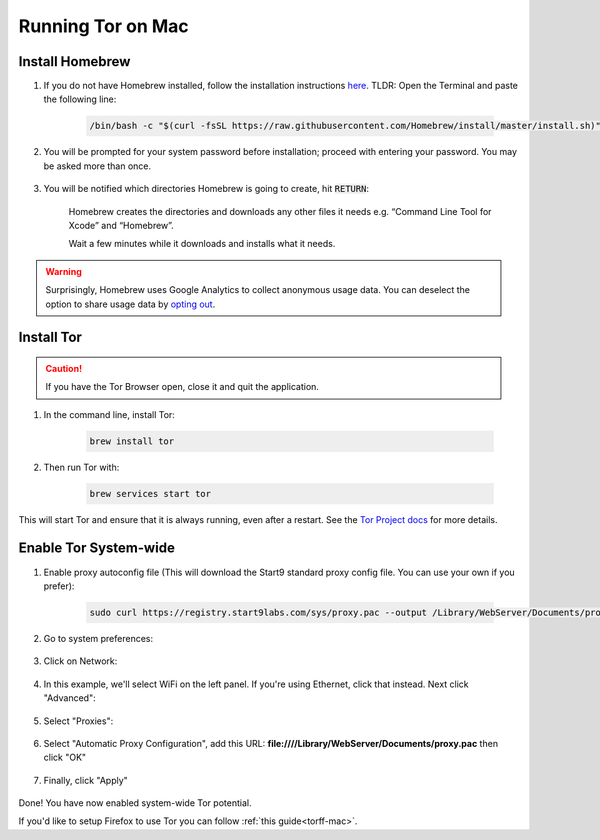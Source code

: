 .. _tor-mac:

==================
Running Tor on Mac
==================

Install Homebrew
----------------

#. If you do not have Homebrew installed, follow the installation instructions `here <https://brew.sh/>`_.  TLDR: Open the Terminal and paste the following line:

    .. code-block::

        /bin/bash -c "$(curl -fsSL https://raw.githubusercontent.com/Homebrew/install/master/install.sh)"

#. You will be prompted for your system password before installation; proceed with entering your password.  You may be asked more than once.

    .. figure:: /_static/images/tor/install_homebrew.png
        :width: 80%
        :alt: Homebrew installation

#. You will be notified which directories Homebrew is going to create, hit :code:`RETURN`:

    .. figure:: /_static/images/tor/install_homebrew1.png
        :width: 80%
        :alt: Homebrew installation

    Homebrew creates the directories and downloads any other files it needs e.g. “Command Line Tool for Xcode” and “Homebrew”.

    Wait a few minutes while it downloads and installs what it needs.

.. warning:: Surprisingly, Homebrew uses Google Analytics to collect anonymous usage data. You can deselect the option to share usage data by `opting out <https://docs.brew.sh/Analytics#opting-out>`_.

Install Tor
-----------

.. caution:: If you have the Tor Browser open, close it and quit the application.

#. In the command line, install Tor:

    .. code-block::

        brew install tor


#. Then run Tor with:

    .. code-block::

        brew services start tor

This will start Tor and ensure that it is always running, even after a restart.  See the `Tor Project docs <https://2019.www.torproject.org/docs/tor-doc-osx.html.en>`_ for more details.

Enable Tor System-wide
----------------------

#. Enable proxy autoconfig file (This will download the Start9 standard proxy config file. You can use your own if you prefer):

    .. code-block::

        sudo curl https://registry.start9labs.com/sys/proxy.pac --output /Library/WebServer/Documents/proxy.pac

#. Go to system preferences:

    .. figure:: /_static/images/tor/systemprefs.png
        :width: 40%
        :alt: System Preferences

#. Click on Network:

    .. figure:: /_static/images/tor/network.png
        :width: 80%
        :alt: Select Network

#. In this example, we'll select WiFi on the left panel. If you're using Ethernet, click that instead. Next click "Advanced":

    .. figure:: /_static/images/tor/wifi_click_advanced.png
        :width: 80%
        :alt: Click Advanced

#. Select "Proxies":

    .. figure:: /_static/images/tor/proxys.png
        :width: 80%
        :alt: Select Proxys

#. Select "Automatic Proxy Configuration", add this URL: **file:////Library/WebServer/Documents/proxy.pac** then click "OK"

    .. figure:: /_static/images/tor/entertorproxyURL.png
        :width: 80%
        :alt: Select Automatic proxy config and enter URL

#. Finally, click "Apply"

    .. figure:: /_static/images/tor/applyproxy.png
        :width: 80%
        :alt: Apply proxy

Done! You have now enabled system-wide Tor potential.

If you'd like to setup Firefox to use Tor you can follow  :ref:`this guide<torff-mac>`.